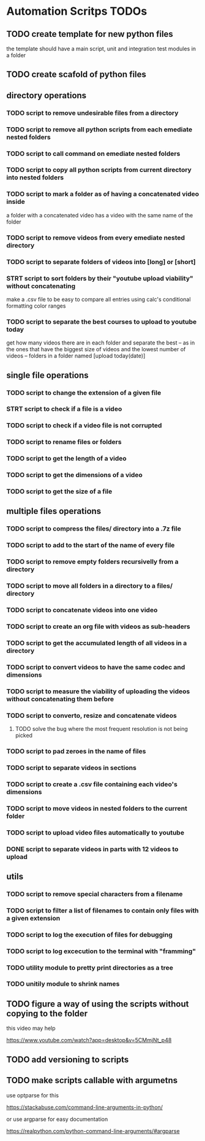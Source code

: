 * Automation Scritps TODOs
** TODO create template for new python files
the template should have a main script, unit and integration test modules in a folder
** TODO create scafold of python files
** directory operations
*** TODO script to remove undesirable files from a directory
*** TODO script to remove all python scripts from each emediate nested folders
*** TODO script to call command on emediate nested folders
*** TODO script to copy all python scripts from current directory into nested folders
*** TODO script to mark a folder as of having a concatenated video inside
a folder with a concatenated video has a video with the same name of the folder
*** TODO script to remove videos from every emediate nested directory
*** TODO script to separate folders of videos into [long] or [short]
*** STRT script to sort folders by their "youtube upload viability" without concatenating
make a .csv file to be easy to compare all entries using calc's conditional formatting color ranges
*** TODO script to separate the best courses to upload to youtube today
get how many videos there are in each folder and separate the best --
as in the ones that have the biggest size of videos and the lowest number of videos -- folders in a folder named [upload today(date)]
** single file operations
*** TODO script to change the extension of a given file
*** STRT script to check if a file is a video
*** TODO script to check if a video file is not corrupted
*** TODO script to rename files or folders
*** TODO script to get the length of a video
*** TODO script to get the dimensions of a video
*** TODO script to get the size of a file
** multiple files operations
*** TODO script to compress the files/ directory into a .7z file
*** TODO script to add to the start of the name of every file
*** TODO script to remove empty folders recursivelly from a directory
*** TODO script to move all folders in a directory to a files/ directory
*** TODO script to concatenate videos into one video
*** TODO script to create an org file with videos as sub-headers
*** TODO script to get the accumulated length of all videos in a directory
*** TODO script to convert videos to have the same codec and dimensions
*** TODO script to measure the viability of uploading the videos without concatenating them before
*** TODO script to converto, resize and concatenate videos
**** TODO solve the bug where the most frequent resolution is not being picked
*** TODO script to pad zeroes in the name of files
*** TODO script to separate videos in sections
*** TODO script to create a .csv file containing each video's dimensions
*** TODO script to move videos in nested folders to the current folder
*** TODO script to upload video files automatically to youtube
*** DONE script to separate videos in parts with 12 videos to upload
** utils
*** TODO script to remove special characters from a filename
*** TODO script to filter a list of filenames to contain only files with a given extension
*** TODO script to log the execution of files for debugging
*** TODO script to log excecution to the terminal with "framming"
*** TODO utility module to pretty print directories as a tree
*** TODO unitily module to shrink names
** TODO figure a way of using the scripts without copying to the folder
this video may help

https://www.youtube.com/watch?app=desktop&v=5CMmjNt_p48
** TODO add versioning to scripts
** TODO make scripts callable with argumetns
use optparse for this

https://stackabuse.com/command-line-arguments-in-python/

or use argparse for easy documentation

https://realpython.com/python-command-line-arguments/#argparse
